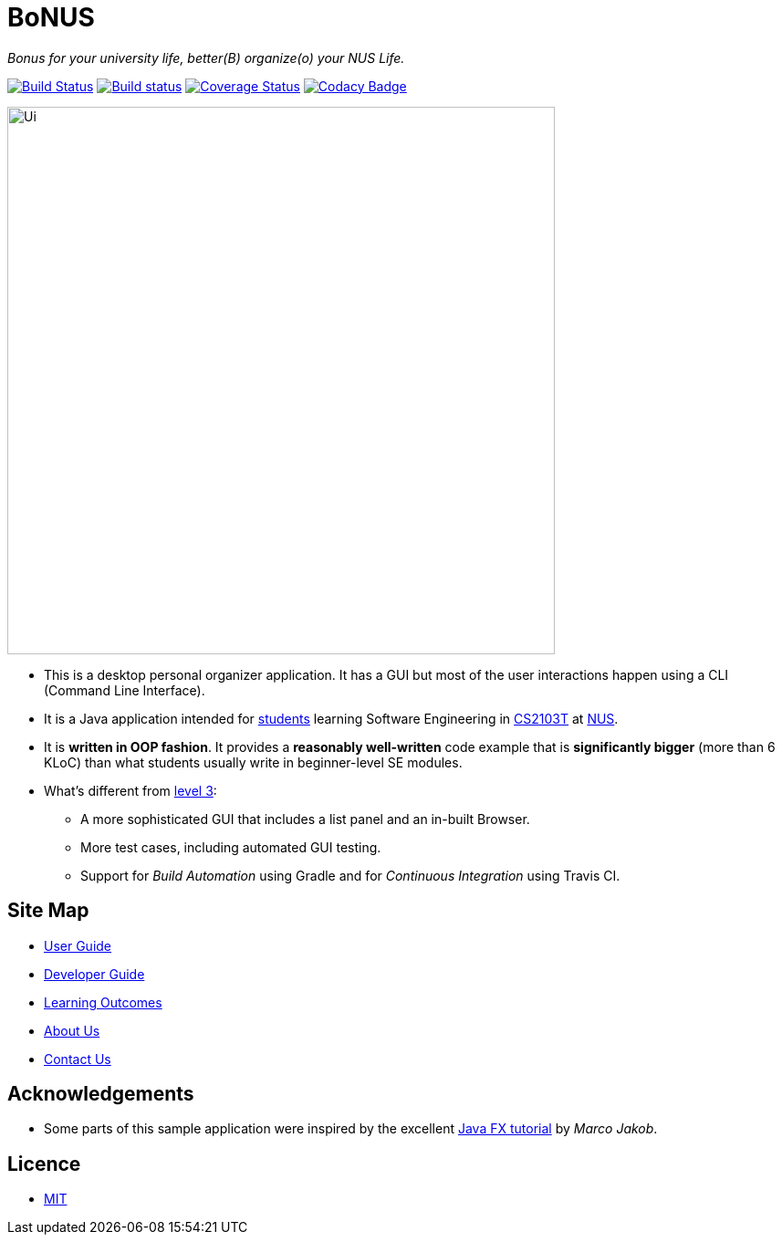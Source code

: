 = BoNUS

{empty}
_Bonus for your university life, better(B) organize(o) your NUS Life._

ifdef::env-github,env-browser[:relfileprefix: docs/]
ifdef::env-github,env-browser[:outfilesuffix: .adoc]

https://travis-ci.org/CS2103AUG2017-T09-B3/main[image:https://travis-ci.org/CS2103AUG2017-T09-B3/main.svg?branch=master[Build Status]]
https://ci.appveyor.com/project/yunpengn/main[image:https://ci.appveyor.com/api/projects/status/de34bcg56kab2aq9?svg=true[Build status]]
https://coveralls.io/github/CS2103AUG2017-T09-B3/main?branch=master[image:https://coveralls.io/repos/github/CS2103AUG2017-T09-B3/main/badge.svg?branch=master[Coverage Status]]
https://www.codacy.com/app/yunpengn/main?utm_source=github.com&amp;utm_medium=referral&amp;utm_content=CS2103AUG2017-T09-B3/main&amp;utm_campaign=Badge_Grade[image:https://api.codacy.com/project/badge/Grade/a8b1def688044d99932652227ed33bf1[Codacy Badge]]

ifdef::env-github[]
image::docs/images/Ui.png[width="600"]
endif::[]

ifndef::env-github[]
image::images/Ui.png[width="600"]
endif::[]

* This is a desktop personal organizer application. It has a GUI but most of the user interactions happen using a CLI (Command Line Interface).
* It is a Java application intended for https://github.com/orgs/CS2103AUG2017-T09-B3/people[students] learning Software Engineering in https://nus-cs2103.github.io/website/[CS2103T] at http://www.nus.edu.sg/[NUS].
* It is *written in OOP fashion*. It provides a *reasonably well-written* code example that is *significantly bigger* (more than 6 KLoC) than what students usually write in beginner-level SE modules.
* What's different from https://github.com/se-edu/addressbook-level3[level 3]:
** A more sophisticated GUI that includes a list  panel and an in-built Browser.
** More test cases, including automated GUI testing.
** Support for _Build Automation_ using Gradle and for _Continuous Integration_ using Travis CI.

== Site Map

* <<UserGuide#, User Guide>>
* <<DeveloperGuide#, Developer Guide>>
* <<LearningOutcomes#, Learning Outcomes>>
* <<AboutUs#, About Us>>
* <<ContactUs#, Contact Us>>

== Acknowledgements

* Some parts of this sample application were inspired by the excellent http://code.makery.ch/library/javafx-8-tutorial/[Java FX tutorial] by
_Marco Jakob_.

== Licence

* link:LICENSE[MIT]
